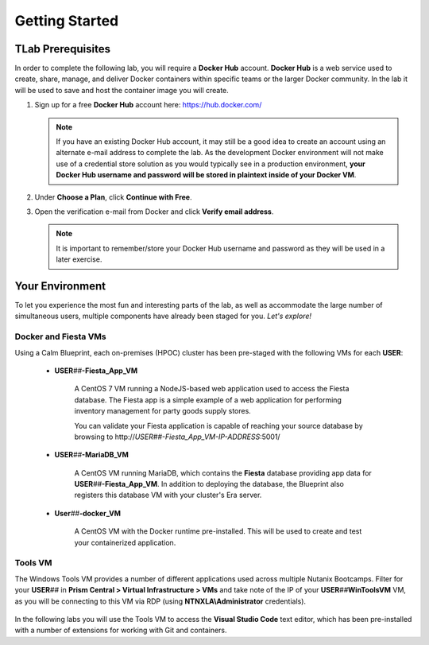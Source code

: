 .. _karbon_getting_started:

---------------
Getting Started
---------------

TLab Prerequisites
+++++++++++++++++

In order to complete the following lab, you will require a **Docker Hub** account. **Docker Hub** is a web service used to create, share, manage, and deliver Docker containers within specific teams or the larger Docker community. In the lab it will be used to save and host the container image you will create.

#. Sign up for a free **Docker Hub** account here: https://hub.docker.com/

   .. figure:: images/1.png

   .. note::

      If you have an existing Docker Hub account, it may still be a good idea to create an account using an alternate e-mail address to complete the lab. As the development Docker environment will not make use of a credential store solution as you would typically see in a production environment, **your Docker Hub username and password will be stored in plaintext inside of your Docker VM**.

#. Under **Choose a Plan**, click **Continue with Free**.

#. Open the verification e-mail from Docker and click **Verify email address**.

   .. note::

      It is important to remember/store your Docker Hub username and password as they will be used in a later exercise.

Your Environment
++++++++++++++++

To let you experience the most fun and interesting parts of the lab, as well as accommodate the large number of simultaneous users, multiple components have already been staged for you. *Let's explore!*

Docker and Fiesta VMs
.....................

Using a Calm Blueprint, each on-premises (HPOC) cluster has been pre-staged with the following VMs for each **USER**:

   .. figure:: images/2.png

   - **USER**\ *##*\ **-Fiesta_App_VM**

      A CentOS 7 VM running a NodeJS-based web application used to access the Fiesta database. The Fiesta app is a simple example of a web application for performing inventory management for party goods supply stores.

      You can validate your Fiesta application is capable of reaching your source database by browsing to \http://*USER##-Fiesta_App_VM-IP-ADDRESS*\ :5001/

   - **USER**\ *##*\ **-MariaDB_VM**

      A CentOS VM running MariaDB, which contains the **Fiesta** database providing app data for **USER**\ *##*\ **-Fiesta_App_VM**. In addition to deploying the database, the Blueprint also registers this database VM with your cluster's Era server.

   - **User**\ *##*\ **-docker_VM**

      A CentOS VM with the Docker runtime pre-installed. This will be used to create and test your containerized application.

Tools VM
........

The Windows Tools VM provides a number of different applications used across multiple Nutanix Bootcamps. Filter for your **USER**\ *##* in **Prism Central > Virtual Infrastructure > VMs** and take note of the IP of your **USER**\ *##*\ **WinToolsVM** VM, as you will be connecting to this VM via RDP (using **NTNXLA\\Administrator** credentials).

   .. figure:: images/3.png

In the following labs you will use the Tools VM to access the **Visual Studio Code** text editor, which has been pre-installed with a number of extensions for working with Git and containers.